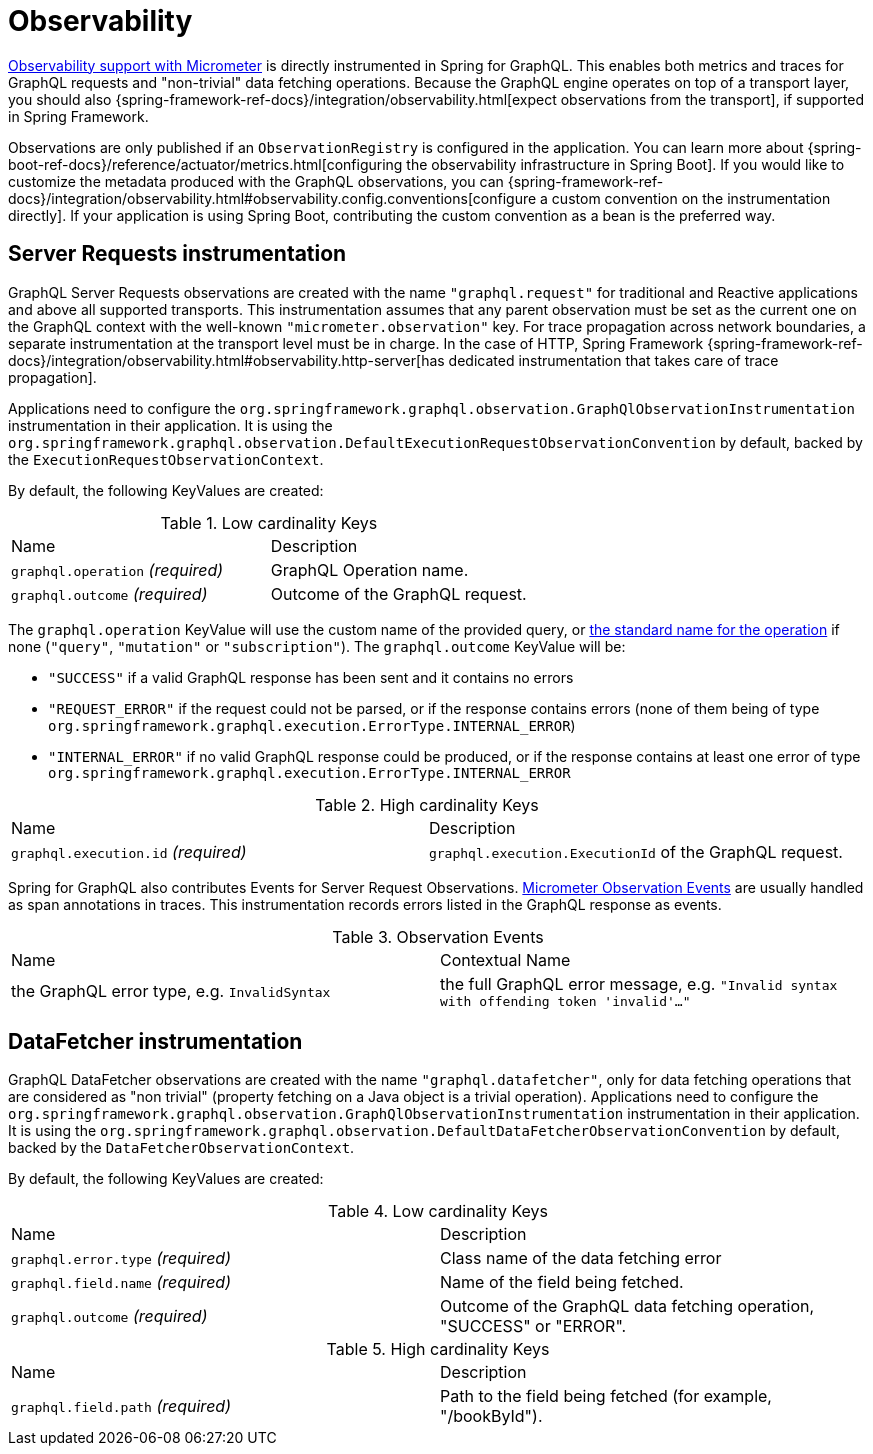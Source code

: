 [[observability]]
= Observability

https://docs.micrometer.io/micrometer/reference/observation.html[Observability support with Micrometer] is directly instrumented in Spring for GraphQL.
This enables both metrics and traces for GraphQL requests and "non-trivial" data fetching operations.
Because the GraphQL engine operates on top of a transport layer, you should also {spring-framework-ref-docs}/integration/observability.html[expect observations from the transport], if supported in Spring Framework.

Observations are only published if an `ObservationRegistry` is configured in the application.
You can learn more about {spring-boot-ref-docs}/reference/actuator/metrics.html[configuring the observability infrastructure in Spring Boot].
If you would like to customize the metadata produced with the GraphQL observations, you can {spring-framework-ref-docs}/integration/observability.html#observability.config.conventions[configure a custom convention on the instrumentation directly].
If your application is using Spring Boot, contributing the custom convention as a bean is the preferred way.

[[observability.server.request]]
== Server Requests instrumentation

GraphQL Server Requests observations are created with the name `"graphql.request"` for traditional and Reactive applications and above all supported transports.
This instrumentation assumes that any parent observation must be set as the current one on the GraphQL context with the well-known `"micrometer.observation"` key.
For trace propagation across network boundaries, a separate instrumentation at the transport level must be in charge.
In the case of HTTP, Spring Framework {spring-framework-ref-docs}/integration/observability.html#observability.http-server[has dedicated instrumentation that takes care of trace propagation].

Applications need to configure the `org.springframework.graphql.observation.GraphQlObservationInstrumentation` instrumentation in their application.
It is using the `org.springframework.graphql.observation.DefaultExecutionRequestObservationConvention` by default, backed by the `ExecutionRequestObservationContext`.

By default, the following KeyValues are created:

.Low cardinality Keys
[cols="a,a"]
|===
|Name | Description
|`graphql.operation` _(required)_|GraphQL Operation name.
|`graphql.outcome` _(required)_|Outcome of the GraphQL request.
|===

The `graphql.operation` KeyValue will use the custom name of the provided query, or http://spec.graphql.org/draft/#sec-Language.Operations[the standard name for the operation] if none (`"query"`, `"mutation"` or `"subscription"`).
The `graphql.outcome` KeyValue will be:

* `"SUCCESS"` if a valid GraphQL response has been sent and it contains no errors
* `"REQUEST_ERROR"` if the request could not be parsed, or if the response contains errors (none of them being of type `org.springframework.graphql.execution.ErrorType.INTERNAL_ERROR`)
* `"INTERNAL_ERROR"` if no valid GraphQL response could be produced, or if the response contains at least one error of type `org.springframework.graphql.execution.ErrorType.INTERNAL_ERROR`

.High cardinality Keys
[cols="a,a"]
|===
|Name | Description
|`graphql.execution.id` _(required)_|`graphql.execution.ExecutionId` of the GraphQL request.
|===

Spring for GraphQL also contributes Events for Server Request Observations.
https://docs.micrometer.io/micrometer/reference/observation/components.html#micrometer-observation-events[Micrometer Observation Events] are usually handled as span annotations in traces.
This instrumentation records errors listed in the GraphQL response as events.

.Observation Events
[cols="a,a"]
|===
|Name | Contextual Name
|the GraphQL error type, e.g. `InvalidSyntax`|the full GraphQL error message, e.g. `"Invalid syntax with offending token 'invalid'..."`
|===


[[observability.server.datafetcher]]
== DataFetcher instrumentation

GraphQL DataFetcher observations are created with the name `"graphql.datafetcher"`, only for data fetching operations that are considered as "non trivial" (property fetching on a Java object is a trivial operation).
Applications need to configure the `org.springframework.graphql.observation.GraphQlObservationInstrumentation` instrumentation in their application.
It is using the `org.springframework.graphql.observation.DefaultDataFetcherObservationConvention` by default, backed by the `DataFetcherObservationContext`.

By default, the following KeyValues are created:

.Low cardinality Keys
[cols="a,a"]
|===
|Name | Description
|`graphql.error.type` _(required)_|Class name of the data fetching error
|`graphql.field.name` _(required)_|Name of the field being fetched.
|`graphql.outcome` _(required)_|Outcome of the GraphQL data fetching operation, "SUCCESS" or "ERROR".
|===


.High cardinality Keys
|===
|Name | Description
|`graphql.field.path` _(required)_|Path to the field being fetched (for example, "/bookById").
|===
